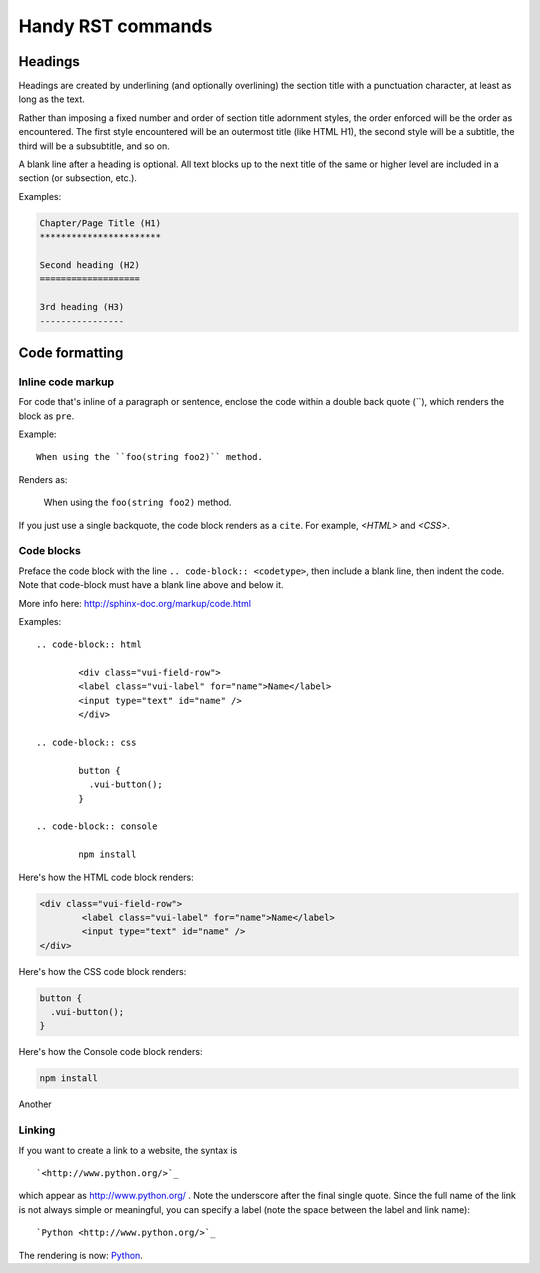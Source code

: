 Handy RST commands
*******************

Headings
===========
Headings are created by underlining (and optionally overlining) the section title with a punctuation character, at least as long as the text.

Rather than imposing a fixed number and order of section title adornment styles, the order enforced will be the order as encountered. The first style encountered will be an outermost title (like HTML H1), the second style will be a subtitle, the third will be a subsubtitle, and so on.

A blank line after a heading is optional. All text blocks up to the next title of the same or higher level are included in a section (or subsection, etc.).

Examples:

.. code-block:: console

    Chapter/Page Title (H1)
    ***********************
    
    Second heading (H2)
    ===================
    
    3rd heading (H3)
    ----------------
    

Code formatting
================

Inline code markup
------------------
For code that's inline of a paragraph or sentence, enclose the code within a double back quote \(``), which renders the block as ``pre``.

Example::

    When using the ``foo(string foo2)`` method.
    
Renders as: 

	When using the ``foo(string foo2)`` method.

If you just use a single backquote, the code block renders as a ``cite``. For example, `<HTML>` and `<CSS>`.

Code blocks
------------
Preface the code block with the line ``.. code-block:: <codetype>``, then include a blank line, then indent the code. Note that code-block must have a blank line above and below it.

More info here: `<http://sphinx-doc.org/markup/code.html>`_

Examples::

	.. code-block:: html

		<div class="vui-field-row">
    		<label class="vui-label" for="name">Name</label>
    		<input type="text" id="name" />
		</div>

	.. code-block:: css

		button {
	  	  .vui-button();
		}

	.. code-block:: console

		npm install


Here's how the HTML code block renders:

.. code-block:: html

	<div class="vui-field-row">
		<label class="vui-label" for="name">Name</label>
		<input type="text" id="name" />
	</div>
	
Here's how the CSS code block renders:

.. code-block:: css

		button {
	  	  .vui-button();
		}
			
Here's how the Console code block renders:

.. code-block:: console

	npm install

Another

.. code-block:: python
   :emphasize-lines: 3,5

   def some_function():
       interesting = False
       print 'This line is highlighted.'
       print 'This one is not...'
       print '...but this one is.'


Linking
------------
If you want to create a link to a website, the syntax is
::

`<http://www.python.org/>`_

which appear as `<http://www.python.org/>`_ . Note the underscore after the final single quote. Since the full name of the link is not always simple or meaningful, you can specify a label (note the space between the label and link name):

::

`Python <http://www.python.org/>`_

The rendering is now: `Python <http://www.python.org/>`_.